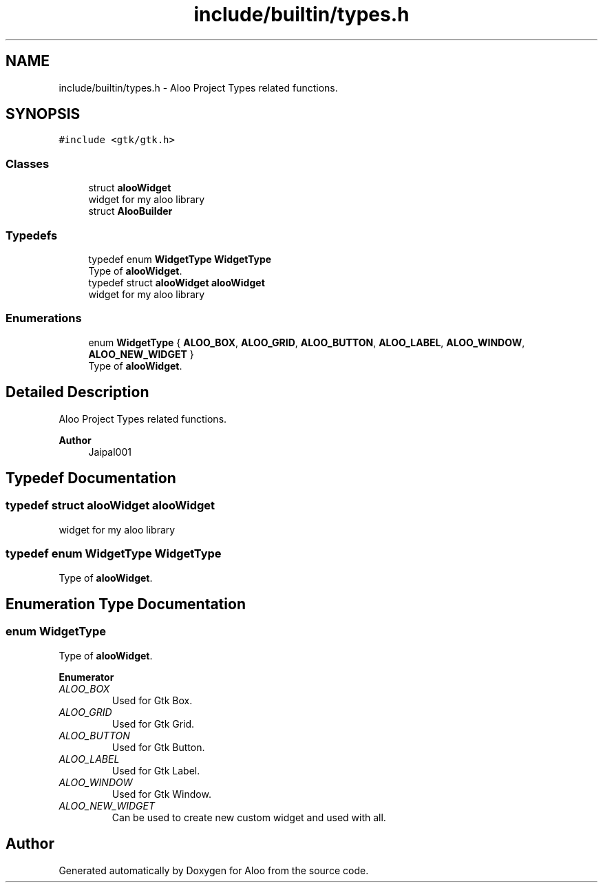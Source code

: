 .TH "include/builtin/types.h" 3 "Tue Sep 3 2024" "Version 1.0" "Aloo" \" -*- nroff -*-
.ad l
.nh
.SH NAME
include/builtin/types.h \- Aloo Project Types related functions\&.  

.SH SYNOPSIS
.br
.PP
\fC#include <gtk/gtk\&.h>\fP
.br

.SS "Classes"

.in +1c
.ti -1c
.RI "struct \fBalooWidget\fP"
.br
.RI "widget for my aloo library "
.ti -1c
.RI "struct \fBAlooBuilder\fP"
.br
.in -1c
.SS "Typedefs"

.in +1c
.ti -1c
.RI "typedef enum \fBWidgetType\fP \fBWidgetType\fP"
.br
.RI "Type of \fBalooWidget\fP\&. "
.ti -1c
.RI "typedef struct \fBalooWidget\fP \fBalooWidget\fP"
.br
.RI "widget for my aloo library "
.in -1c
.SS "Enumerations"

.in +1c
.ti -1c
.RI "enum \fBWidgetType\fP { \fBALOO_BOX\fP, \fBALOO_GRID\fP, \fBALOO_BUTTON\fP, \fBALOO_LABEL\fP, \fBALOO_WINDOW\fP, \fBALOO_NEW_WIDGET\fP }"
.br
.RI "Type of \fBalooWidget\fP\&. "
.in -1c
.SH "Detailed Description"
.PP 
Aloo Project Types related functions\&. 


.PP
\fBAuthor\fP
.RS 4
Jaipal001 
.RE
.PP

.SH "Typedef Documentation"
.PP 
.SS "typedef struct \fBalooWidget\fP \fBalooWidget\fP"

.PP
widget for my aloo library 
.SS "typedef enum \fBWidgetType\fP \fBWidgetType\fP"

.PP
Type of \fBalooWidget\fP\&. 
.SH "Enumeration Type Documentation"
.PP 
.SS "enum \fBWidgetType\fP"

.PP
Type of \fBalooWidget\fP\&. 
.PP
\fBEnumerator\fP
.in +1c
.TP
\fB\fIALOO_BOX \fP\fP
Used for Gtk Box\&. 
.TP
\fB\fIALOO_GRID \fP\fP
Used for Gtk Grid\&. 
.TP
\fB\fIALOO_BUTTON \fP\fP
Used for Gtk Button\&. 
.TP
\fB\fIALOO_LABEL \fP\fP
Used for Gtk Label\&. 
.TP
\fB\fIALOO_WINDOW \fP\fP
Used for Gtk Window\&. 
.TP
\fB\fIALOO_NEW_WIDGET \fP\fP
Can be used to create new custom widget and used with all\&. 
.SH "Author"
.PP 
Generated automatically by Doxygen for Aloo from the source code\&.
